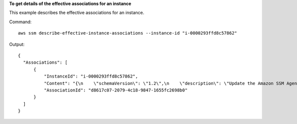 **To get details of the effective associations for an instance**

This example describes the effective associations for an instance.

Command::

  aws ssm describe-effective-instance-associations --instance-id "i-0000293ffd8c57862"
  
Output::

  {
    "Associations": [
        {
            "InstanceId": "i-0000293ffd8c57862",
            "Content": "{\n    \"schemaVersion\": \"1.2\",\n    \"description\": \"Update the Amazon SSM Agent to the latest version or specified version.\",\n    \"parameters\": {\n        \"version\": {\n            \"default\": \"\",\n            \"description\": \"(Optional) A specific version of the Amazon SSM Agent to install. If not specified, the agent will be updated to the latest version.\",\n            \"type\": \"String\"\n        },\n        \"allowDowngrade\": {\n            \"default\": \"false\",\n            \"description\": \"(Optional) Allow the Amazon SSM Agent service to be downgraded to an earlier version. If set to false, the service can be upgraded to newer versions only (default). If set to true, specify the earlier version.\",\n            \"type\": \"String\",\n            \"allowedValues\": [\n                \"true\",\n                \"false\"\n            ]\n        }\n    },\n    \"runtimeConfig\": {\n        \"aws:updateSsmAgent\": {\n            \"properties\": [\n                {\n                \"agentName\": \"amazon-ssm-agent\",\n                \"source\": \"https://s3.{Region}.amazonaws.com/amazon-ssm-{Region}/ssm-agent-manifest.json\",\n                \"allowDowngrade\": \"{{ allowDowngrade }}\",\n                \"targetVersion\": \"{{ version }}\"\n                }\n            ]\n        }\n    }\n}\n",
            "AssociationId": "d8617c07-2079-4c18-9847-1655fc2698b0"
        }
    ]
  }
